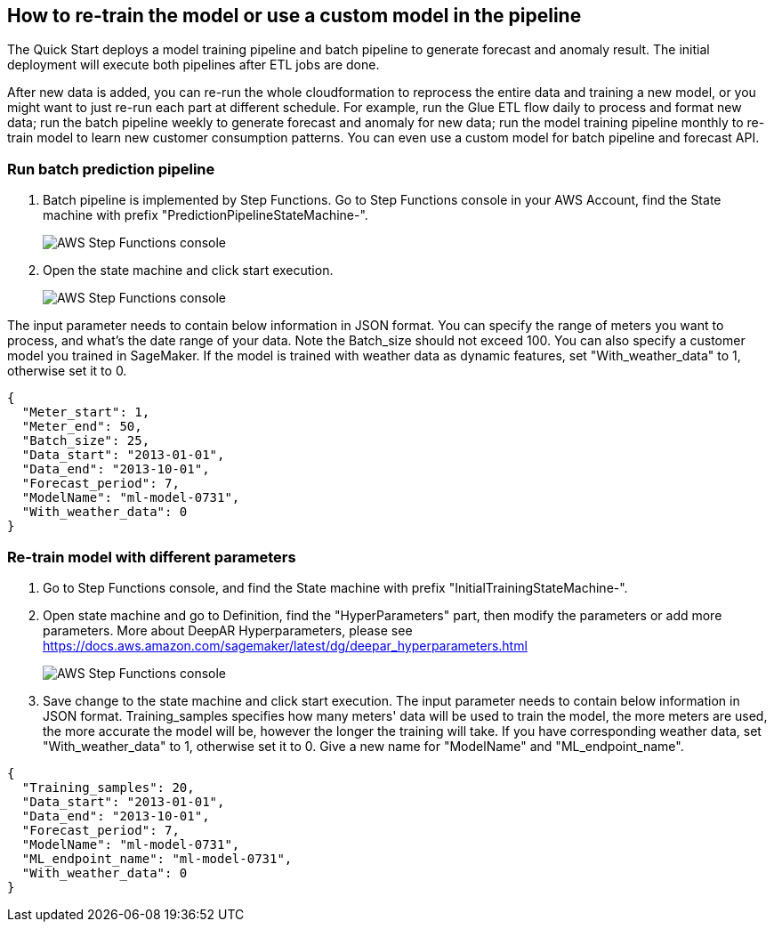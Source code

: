 == How to re-train the model or use a custom model in the pipeline
The Quick Start deploys a model training pipeline and batch pipeline to generate forecast and anomaly result. The initial deployment will execute both pipelines after ETL jobs are done. 

After new data is added, you can re-run the whole cloudformation to reprocess the entire data and training a new model, or you might want to just re-run each part at different schedule. For example, run the Glue ETL flow daily to process and format new data; run the batch pipeline weekly to generate forecast and anomaly for new data; run the model training pipeline monthly to re-train model to learn new customer consumption patterns. You can even use a custom model for batch pipeline and forecast API. 

=== Run batch prediction pipeline

. Batch pipeline is implemented by Step Functions. Go to Step Functions console in your AWS Account, find the State machine with prefix "PredictionPipelineStateMachine-".
+
image::../images/1_batchpipeline.png[AWS Step Functions console]

. Open the state machine and click start execution.
+
image::../images/2_batchpipeline_execution.png[AWS Step Functions console]

The input parameter needs to contain below information in JSON format. You can specify the range of meters you want to process, and what's the date range of your data. Note the Batch_size should not exceed 100. You can also specify a customer model you trained in SageMaker. If the model is trained with weather data as dynamic features, set "With_weather_data" to 1, otherwise set it to 0.
```json
{
  "Meter_start": 1,
  "Meter_end": 50,
  "Batch_size": 25,
  "Data_start": "2013-01-01",
  "Data_end": "2013-10-01",
  "Forecast_period": 7,
  "ModelName": "ml-model-0731",
  "With_weather_data": 0
}
```

=== Re-train model with different parameters

. Go to Step Functions console, and find the State machine with prefix "InitialTrainingStateMachine-". 
. Open state machine and go to Definition, find the "HyperParameters" part, then modify the parameters or add more parameters. More about DeepAR Hyperparameters, please see https://docs.aws.amazon.com/sagemaker/latest/dg/deepar_hyperparameters.html
+
image::../images/3_trainingpipeline_hyperparameters.png[AWS Step Functions console]

. Save change to the state machine and click start execution. The input parameter needs to contain below information in JSON format. Training_samples specifies how many meters' data will be used to train the model, the more meters are used, the more accurate the model will be, however the longer the training will take. If you have corresponding weather data, set "With_weather_data" to 1, otherwise set it to 0. Give a new name for "ModelName" and "ML_endpoint_name".
```json
{
  "Training_samples": 20,
  "Data_start": "2013-01-01",
  "Data_end": "2013-10-01",
  "Forecast_period": 7,
  "ModelName": "ml-model-0731",
  "ML_endpoint_name": "ml-model-0731",
  "With_weather_data": 0
}
```
